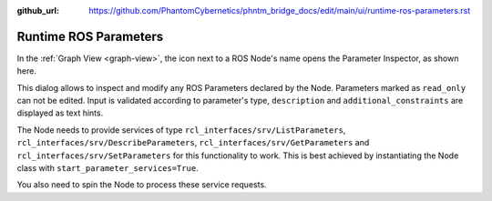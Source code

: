 :github_url: https://github.com/PhantomCybernetics/phntm_bridge_docs/edit/main/ui/runtime-ros-parameters.rst

Runtime ROS Parameters
======================

.. image:: ../img/ui-ros-params.png
    :align: right
    :class: ui-ros-params

In the :ref:`Graph View <graph-view>`, the icon next to a ROS Node's name opens the Parameter Inspector, as shown here.

This dialog allows to inspect and modify any ROS Parameters declared by the Node. Parameters marked as ``read_only`` can not be edited.
Input is validated according to parameter's type, ``description`` and ``additional_constraints`` are displayed as text hints.

The Node needs to provide services of type ``rcl_interfaces/srv/ListParameters``, ``rcl_interfaces/srv/DescribeParameters``, ``rcl_interfaces/srv/GetParameters`` and ``rcl_interfaces/srv/SetParameters`` for this functionality to work.
This is best achieved by instantiating the Node class with ``start_parameter_services=True``.

You also need to spin the Node to process these service requests.